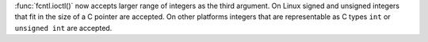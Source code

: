 :func:`fcntl.ioctl()` now accepts larger range of integers as the third
argument.  On Linux signed and unsigned integers that fit in the size of a C
pointer are accepted.  On other platforms integers that are representable as
C types ``int`` or ``unsigned int`` are accepted.
